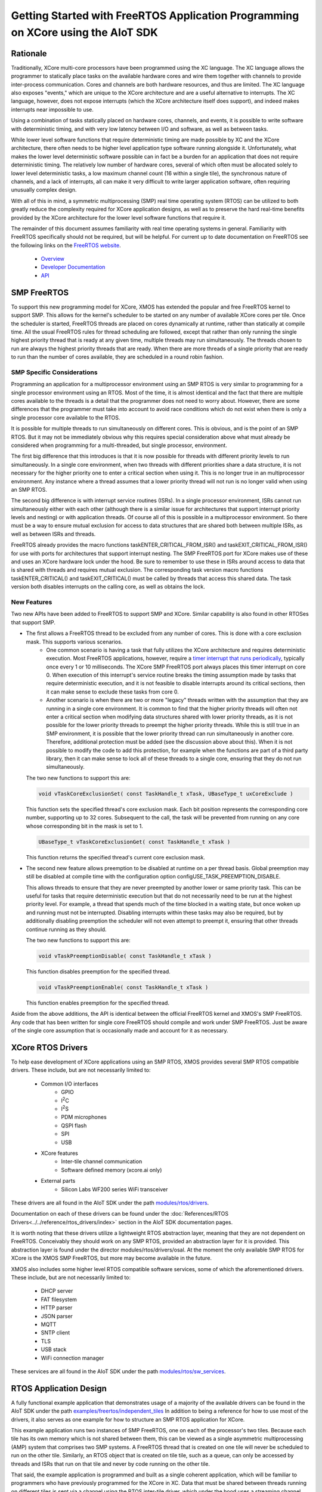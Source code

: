 #################################################################################
Getting Started with FreeRTOS Application Programming on XCore using the AIoT SDK
#################################################################################

*********
Rationale
*********

Traditionally, XCore multi-core processors have been programmed using the XC language. The XC language allows the programmer to statically place tasks on the available hardware cores and wire them together with channels to provide inter-process communication. Cores and channels are both hardware resources, and thus are limited. The XC language also exposes "events," which are unique to the XCore architecture and are a useful alternative to interrupts. The XC language, however, does not expose interrupts (which the XCore architecture itself does support), and indeed makes interrupts near impossible to use.

Using a combination of tasks statically placed on hardware cores, channels, and events, it is possible to write software with deterministic timing, and with very low latency between I/O and software, as well as between tasks.

While lower level software functions that require deterministic timing are made possible by XC and the XCore architecture, there often needs to be higher level application type software running alongside it. Unfortunately, what makes the lower level deterministic software possible can in fact be a burden for an application that does not require deterministic timing. The relatively low number of hardware cores, several of which often must be allocated solely to lower level deterministic tasks, a low maximum channel count (16 within a single tile), the synchronous nature of channels, and a lack of interrupts, all can make it very difficult to write larger application software, often requiring unusually complex design.

With all of this in mind, a symmetric multiprocessing (SMP) real time operating system (RTOS) can be utilized to both greatly reduce the complexity required for XCore application designs, as well as to preserve the hard real-time benefits provided by the XCore architecture for the lower level software functions that require it.

The remainder of this document assumes familiarity with real time operating systems in general. Familiarity with FreeRTOS specifically should not be required, but will be helpful. For current up to date documentation on FreeRTOS see the following links on the `FreeRTOS website <https://www.freertos.org/>`_.

 - `Overview <https://www.freertos.org/RTOS.html>`_
 - `Developer Documentation <https://www.freertos.org/features.html>`_
 - `API <https://www.freertos.org/a00106.html>`_

************
SMP FreeRTOS
************

To support this new programming model for XCore, XMOS has extended the popular and free FreeRTOS kernel to support SMP. This allows for the kernel's scheduler to be started on any number of available XCore cores per tile. Once the scheduler is started, FreeRTOS threads are placed on cores dynamically at runtime, rather than statically at compile time. All the usual FreeRTOS rules for thread scheduling are followed, except that rather than only running the single highest priority thread that is ready at any given time, multiple threads may run simultaneously. The threads chosen to run are always the highest priority threads that are ready. When there are more threads of a single priority that are ready to run than the number of cores available, they are scheduled in a round robin fashion.

SMP Specific Considerations
===========================

Programming an application for a multiprocessor environment using an SMP RTOS is very similar to programming for a single processor environment using an RTOS. Most of the time, it is almost identical and the fact that there are multiple cores available to the threads is a detail that the programmer does not need to worry about. However, there are some differences that the programmer must take into account to avoid race conditions which do not exist when there is only a single processor core available to the RTOS.

It is possible for multiple threads to run simultaneously on different cores. This is obvious, and is the point of an SMP RTOS. But it may not be immediately obvious why this requires special consideration above what must already be considered when programming for a multi-threaded, but single processor, environment.

The first big difference that this introduces is that it is now possible for threads with different priority levels to run simultaneously. In a single core environment, when two threads with different priorities share a data structure, it is not necessary for the higher priority one to enter a critical section when using it. This is no longer true in an multiprocessor environment. Any instance where a thread assumes that a lower priority thread will not run is no longer valid when using an SMP RTOS.

The second big difference is with interrupt service routines (ISRs). In a single processor environment, ISRs cannot run simultaneously either with each other (although there is a similar issue for architectures that support interrupt priority levels and nesting) or with application threads. Of course all of this is possible in a multiprocessor environment. So there must be a way to ensure mutual exclusion for access to data structures that are shared both between multiple ISRs, as well as between ISRs and threads.

FreeRTOS already provides the macro functions taskENTER_CRITICAL_FROM_ISR() and taskEXIT_CRITICAL_FROM_ISR() for use with ports for architectures that support interrupt nesting. The SMP FreeRTOS port for XCore makes use of these and uses an XCore hardware lock under the hood. Be sure to remember to use these in ISRs around access to data that is shared with threads and requires mutual exclusion. The corresponding task version macro functions taskENTER_CRITICAL() and taskEXIT_CRITICAL() must be called by threads that access this shared data. The task version both disables interrupts on the calling core, as well as obtains the lock.

New Features
============

Two new APIs have been added to FreeRTOS to support SMP and XCore. Similar capability is also found in other RTOSes that support SMP.

* The first allows a FreeRTOS thread to be excluded from any number of cores. This is done with a core exclusion mask. This supports various scenarios.
   * One common scenario is having a task that fully utilizes the XCore architecture and requires deterministic execution. Most FreeRTOS applications, however, require a `timer interrupt that runs periodically <https://www.freertos.org/implementation/a00011.html>`_, typically once every 1 or 10 milliseconds. The XCore SMP FreeRTOS port always places this timer interrupt on core 0. When execution of this interrupt's service routine breaks the timing assumption made by tasks that require deterministic execution, and it is not feasible to disable interrupts around its critical sections, then it can make sense to exclude these tasks from core 0.

   * Another scenario is when there are two or more "legacy" threads written with the assumption that they are running in a single core environment. It is common to find that the higher priority threads will often not enter a critical section when modifying data structures shared with lower priority threads, as it is not possible for the lower priority threads to preempt the higher priority threads. While this is still true in an SMP environment, it is possible that the lower priority thread can run simultaneously in another core. Therefore, additional protection must be added (see the discussion above about this). When it is not possible to modify the code to add this protection, for example when the functions are part of a third party library, then it can make sense to lock all of these threads to a single core, ensuring that they do not run simultaneously.

  The two new functions to support this are:

  .. code-block:: C

     void vTaskCoreExclusionSet( const TaskHandle_t xTask, UBaseType_t uxCoreExclude )

  This function sets the specified thread's core exclusion mask. Each bit position represents the corresponding core number, supporting up to 32 cores. Subsequent to the call, the task will be prevented from running on any core whose corresponding bit in the mask is set to 1.

  .. code-block:: C

     UBaseType_t vTaskCoreExclusionGet( const TaskHandle_t xTask )

  This function returns the specified thread's current core exclusion mask.

* The second new feature allows preemption to be disabled at runtime on a per thread basis. Global preemption may still be disabled at compile time with the configuration option configUSE_TASK_PREEMPTION_DISABLE.

  This allows threads to ensure that they are never preempted by another lower or same priority task. This can be useful for tasks that require deterministic execution but that do not necessarily need to be run at the highest priority level. For example, a thread that spends much of the time blocked in a waiting state, but once woken up and running must not be interrupted. Disabling interrupts within these tasks may also be required, but by additionally disabling preemption the scheduler will not even attempt to preempt it, ensuring that other threads continue running as they should.

  The two new functions to support this are:

  .. code-block:: C

     void vTaskPreemptionDisable( const TaskHandle_t xTask )

  This function disables preemption for the specified thread.

  .. code-block:: C

     void vTaskPreemptionEnable( const TaskHandle_t xTask )

  This function enables preemption for the specified thread.

Aside from the above additions, the API is identical between the official FreeRTOS kernel and XMOS's SMP FreeRTOS. Any code that has been written for single core FreeRTOS should compile and work under SMP FreeRTOS. Just be aware of the single core assumption that is occasionally made and account for it as necessary.

******************
XCore RTOS Drivers
******************

.. |I2C| replace:: I\ :sup:`2`\ C
.. |I2S| replace:: I\ :sup:`2`\ S

To help ease development of XCore applications using an SMP RTOS, XMOS provides several SMP RTOS compatible drivers. These include, but are not necessarily limited to:

 - Common I/O interfaces
    - GPIO
    - |I2C|
    - |I2S|
    - PDM microphones
    - QSPI flash
    - SPI
    - USB
 - XCore features
    - Inter-tile channel communication
    - Software defined memory (xcore.ai only)
 - External parts
    - Silicon Labs WF200 series WiFi transceiver

These drivers are all found in the AIoT SDK under the path `modules/rtos/drivers <https://github.com/xmos/aiot_sdk/tree/develop/modules/rtos/drivers>`_.

Documentation on each of these drivers can be found under the :doc:`References/RTOS Drivers<../../reference/rtos_drivers/index>` section in the AIoT SDK documentation pages.

It is worth noting that these drivers utilize a lightweight RTOS abstraction layer, meaning that they are not dependent on FreeRTOS. Conceivably they should work on any SMP RTOS, provided an abstraction layer for it is provided. This abstraction layer is found under the director modules/rtos/drivers/osal. At the moment the only available SMP RTOS for XCore is the XMOS SMP FreeRTOS, but more may become available in the future.

XMOS also includes some higher level RTOS compatible software services, some of which the aforementioned drivers. These include, but are not necessarily limited to:

 - DHCP server
 - FAT filesystem
 - HTTP parser
 - JSON parser
 - MQTT
 - SNTP client
 - TLS
 - USB stack
 - WiFi connection manager

These services are all found in the AIoT SDK under the path `modules/rtos/sw_services <https://github.com/xmos/aiot_sdk/tree/develop/modules/rtos/sw_services>`_.

***********************
RTOS Application Design
***********************

A fully functional example application that demonstrates usage of a majority of the available drivers can be found in the AIoT SDK under the path `examples/freertos/independent_tiles <https://github.com/xmos/aiot_sdk/tree/develop/examples/freertos/independent_tiles>`_ In addition to being a reference for how to use most of the drivers, it also serves as one example for how to structure an SMP RTOS application for XCore.

This example application runs two instances of SMP FreeRTOS, one on each of the processor's two tiles. Because each tile has its own memory which is not shared between them, this can be viewed as a single asymmetric multiprocessing (AMP) system that comprises two SMP systems. A FreeRTOS thread that is created on one tile will never be scheduled to run on the other tile. Similarly, an RTOS object that is created on tile tile, such as a queue, can only be accessed by threads and ISRs that run on that tile and never by code running on the other tile.

That said, the example application is programmed and built as a single coherent application, which will be familiar to programmers who have previously programmed for the XCore in XC. Data that must be shared between threads running on different tiles is sent via a channel using the RTOS inter-tile driver, which under the hood uses a streaming channel between the tiles.

Most of the I/O interface drivers in fact provide a mechanism to share driver instances between tiles that utilizes this inter-tile driver. For those familiar with XC, this can be viewed as a C alternative to XC interfaces.

For example, a SPI interface might be available on tile 0. Normally, initialization code that runs on tile 0 sets this interface up and then starts the driver. Without any further initialization, code that runs on tile 1 will be unable to access this interface directly, due both to not having direct access to tile 0's memory, as well as not having direct access to tile 0's ports. The drivers, however, provide some additional initialization functions that can be used by the application to share the instance on tile 0 with tile 1. After this initialization is done, code running on tile 1 may use the instance with the same driver API as tile 0, almost as if it was actually running on tile 0.

The example application referenced above, as well as the RTOS driver documentation, should be consulted to see exactly how to initialize and share driver instances.

The AIoT SDK provides the ON_TILE(t) preprocessor macro. This macro may be used by applications to ensure certain code is included only on a specific tile at compile time. In the example application, there is a single task that is created on both tiles that starts the drivers and creates the remaining application tasks. While this function is written as a single function, various parts are inside #if ON_TILE() blocks. For example, consider the following code snippet found inside the task vApplicationDaemonTaskStartup():

.. code-block:: C

  #if ON_TILE(I2C_TILE)
  {
      int dac_init(rtos_i2c_master_t *i2c_ctx);
      if (dac_init(i2c_master_ctx) == 0) {
          rtos_printf("DAC initialization succeeded\n");
          dac_configured = 1;
      } else {
          rtos_printf("DAC initialization failed\n");
          dac_configured = 0;
      }
      chan_out_byte(other_tile_c, dac_configured);
  }
  #else
  {
      dac_configured = chan_in_byte(other_tile_c);
  }
  #endif

When this function is compiled for tile I2C_TILE, only the first block is included. When it is compiled for the other tile, only the second block is included. When the application is run, tile I2C_TILE performs the initialization of the DAC, while the other tile waits for the DAC initialization to complete.

I2C_TILE is defined at the top of the file. Because the |I2C| driver instance is shared between the two tiles, it may in fact be set to either zero or one, providing a demonstration of the way that drivers instances may be shared between tiles.

The AIoT SDK provides a single XC file that provides the main() function. This provided main() function calls main_tile0() through main_tile3, depending on the number of tiles that the application requires and the number of tiles provided by the target XCore processor. The application must provide each of these tile entry point functions. Each one is provided with up to three channel ends that are connected to each of the other tiles.

The example application provides both main_tile0() and main_tile1(). Each one calls an initialization function that initializes all the drivers for the interfaces specific to its tile. These functions also call the initialization functions to share these driver instances between the tiles. These initialization functions are found in the board_init.c source file.

Each tile then creates the vApplicationDaemonTaskStartup() task and starts the FreeRTOS scheduler. The vApplicationDaemonTaskStartup() task completes the driver instance sharing and then starts all of the driver instances. Additional application demo tasks are created before vApplicationDaemonTaskStartup() completes by deleting itself.

The application may be experimented with by modifying the \*RPC_ENABLED macros in board_init.h, as well as the \*_TILE macros at the top of main.c. RPC here stands for Remote Procedure Call, and is what allows for driver instances to be shared. Provided RPC is enabled for a particular driver, it may be used by either tile and the corresponding \*_TILE macros for it may be set to either tile. However, if RPC is disabled then note that when the corresponding \*_TILE macro is not set to the tile that owns the instance, the application will fail.

Consult the RTOS driver documentation for the details on what exactly each of the RTOS API functions called by this application does.

For a more interesting application that does more than just exercise the RTOS drivers see the example application under the path `examples/freertos/explorer_board <https://github.com/xmos/aiot_sdk/tree/develop/examples/freertos/explorer_board>`_ This application does not provide as complete an example of how to use and share all of the drivers, but does utilize many of the software services.

**************************
Building RTOS Applications
**************************

RTOS applications using the AIoT SDK are built using CMake. The AIoT SDK provides many drivers and services, all of which have .cmake files which can be included by the application's CMakeLists.txt file. The application's CMakeLists can specify precisely which drivers and software services within the AIoT SDK should be included through the use of various CMake options.

The example applications also provide a Makefile that actually runs CMake and then runs make with the generated CMake makefiles. This is done to automate the steps that must be taken to build for more than one tile. The Makefile actually runs CMake once per tile. Each tile is built independently, and the two resulting binaries are then stitched together by the Makefile.

By simply running:

.. code-block:: console

    $ make -j

in the example application directories, all the steps necessary to build the entire application are taken, and a single binary that includes both tiles will be found under the bin directory. If the XCore board is connected to the computer via an xTag, running:

.. code-block:: console

    $ make run

will run it on the board with xscope enabled so that all debug output from the application will be routed to the terminal.


